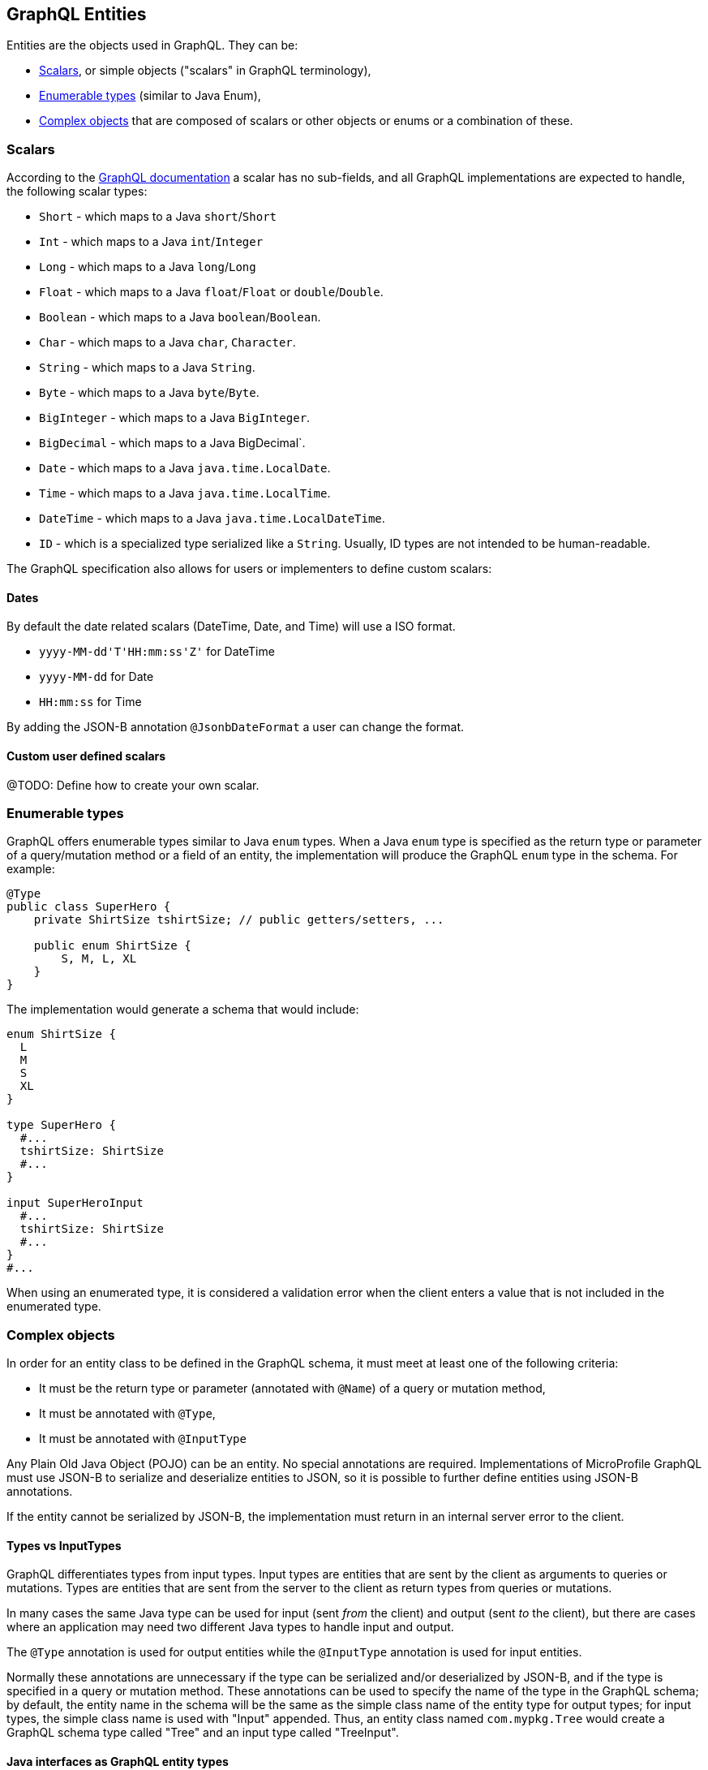 //
// Copyright (c) 2019 Contributors to the Eclipse Foundation
//
// Licensed under the Apache License, Version 2.0 (the "License");
// you may not use this file except in compliance with the License.
// You may obtain a copy of the License at
//
//     http://www.apache.org/licenses/LICENSE-2.0
//
// Unless required by applicable law or agreed to in writing, software
// distributed under the License is distributed on an "AS IS" BASIS,
// WITHOUT WARRANTIES OR CONDITIONS OF ANY KIND, either express or implied.
// See the License for the specific language governing permissions and
// limitations under the License.
//

[[entities]]
== GraphQL Entities

Entities are the objects used in GraphQL. They can be:

- <<scalars>>, or simple objects ("scalars" in GraphQL terminology), 
- <<enums>> (similar to Java Enum), 
- <<complexobjects>> that are composed of scalars or other objects or enums or a combination of these.

[[scalars]]
=== Scalars

According to the https://graphql.org/learn/schema/#scalar-types[GraphQL documentation] a scalar has no sub-fields, and
all GraphQL implementations are expected to handle, the following scalar types:

- `Short` - which maps to a Java `short`/`Short`
- `Int` - which maps to a Java `int`/`Integer`
- `Long` - which maps to a Java `long`/`Long`
- `Float` - which maps to a Java `float`/`Float` or `double`/`Double`.
- `Boolean` - which maps to a Java `boolean`/`Boolean`.
- `Char` - which maps to a Java `char`, `Character`.
- `String` - which maps to a Java `String`.
- `Byte` - which maps to a Java `byte`/`Byte`.
- `BigInteger` - which maps to a Java `BigInteger`.
- `BigDecimal` - which maps to a Java BigDecimal`.
- `Date` - which maps to a Java `java.time.LocalDate`.
- `Time` - which maps to a Java `java.time.LocalTime`.
- `DateTime` - which maps to a Java `java.time.LocalDateTime`.
- `ID` - which is a specialized type serialized like a `String`. Usually, ID types are not intended to be human-readable.

The GraphQL specification also allows for users or implementers to define custom scalars:

==== Dates
By default the date related scalars (DateTime, Date, and Time) will use a ISO format.

- `yyyy-MM-dd\'T\'HH:mm:ss\'Z'` for DateTime
- `yyyy-MM-dd` for Date
- `HH:mm:ss` for Time 

By adding the JSON-B annotation `@JsonbDateFormat` a user can change the format.

==== Custom user defined scalars
@TODO: Define how to create your own scalar.

[[enums]]
=== Enumerable types

GraphQL offers enumerable types similar to Java `enum` types. When a Java `enum` type is specified as the return type or
parameter of a query/mutation method or a field of an entity, the implementation will produce the GraphQL `enum` type in
the schema. For example:

[source,java,numbered]
----
@Type
public class SuperHero {
    private ShirtSize tshirtSize; // public getters/setters, ...

    public enum ShirtSize {
        S, M, L, XL
    }
}
----

The implementation would generate a schema that would include:

[source,graphql,numbered]
----
enum ShirtSize {
  L
  M
  S
  XL
}

type SuperHero {
  #...
  tshirtSize: ShirtSize
  #...
}

input SuperHeroInput
  #...
  tshirtSize: ShirtSize
  #...
}
#...
----

When using an enumerated type, it is considered a validation error when the client enters a value that is not included
in the enumerated type.

[[complexobjects]]
=== Complex objects

In order for an entity class to be defined in the GraphQL schema, it must meet at least one of the following criteria:

- It must be the return type or parameter (annotated with `@Name`) of a query or mutation method,
- It must be annotated with `@Type`,
- It must be annotated with `@InputType`

Any Plain Old Java Object (POJO) can be an entity.  No special annotations are required. Implementations of MicroProfile
GraphQL must use JSON-B to serialize and deserialize entities to JSON, so it is possible to further define entities
using JSON-B annotations.

If the entity cannot be serialized by JSON-B, the implementation must return in an internal server error to the client.

[[types]]
==== Types vs InputTypes

GraphQL differentiates types from input types.  Input types are entities that are sent by the client as arguments to
queries or mutations. Types are entities that are sent from the server to the client as return types from queries or
mutations.

In many cases the same Java type can be used for input (sent _from_ the client) and output (sent _to_ the client), but
there are cases where an application may need two different Java types to handle input and output.

The `@Type` annotation is used for output entities while the `@InputType` annotation is used for input entities.

Normally these annotations are unnecessary if the type can be serialized and/or deserialized by JSON-B, and if the type
is specified in a query or mutation method. These annotations can be used to specify the name of the type in the GraphQL
schema; by default, the entity name in the schema will be the same as the simple class name of the entity type for
output types; for input types, the simple class name is used with "Input" appended. Thus, an entity class named 
`com.mypkg.Tree` would create a GraphQL schema type called "Tree" and an input type called "TreeInput".

==== Java interfaces as GraphQL entity types

It is possible for entities (types and input types) to be defined as a Java interfaces. In order for JSON-B to
deserialize an interface, the interface may need a `JsonbDeserializer` in order to instantiate a concrete type.

==== GraphQL interfaces

GraphQL interfaces are very similar in concept to Java interfaces, in that other types may implement an interface. This
allows the GraphQL schema to better align with the Java application's model and allows clients to retrieve the same data
(fields) on multiple different entity types.  GraphQL interfaces are created with a Java interface type is annotated
with `@Interface`. The MP GraphQL implementation must then generate a schema where every class in the application that
implements that Java interface must have a type in the schema that implements the GraphQL interface. For example:

[source,java,numbered]
----
@Interface
public interface Character {
    public String getName();
}

public class SuperHero implements Character {

    private String name;

    @Override
    @Description("Name of hero")
    public String getName() { return name; }

    // ...
}

public class Villain implements Character {

    private String name;

    @Override
    @Description("Name of villain")
    public String getName() { return name; }

    // ...
}
----

This should generate a schema like:

[source,graphql,numbered]
----
interface Character {
  name: String
}

type SuperHero implements Character {
  #Name of hero
  name: String
  #...
}

type Villain implements Character {
  #Name of villain
  name: String
  #...
}
----

==== Limitations

===== Generic types

TODO: info on limitations to generic types (collections only?)

[[fields]]
==== Fields

Fields in GraphQL are similar to fields in Java in that they are a child of a single entity.  Thus, Java fields on
entity classes are, by default, GraphQL fields of that entity. It is also possible for GraphQL fields that are not part
of the Java entity object to be represented as a field of the GraphQL entity.  This is because all GraphQL fields are
also queries.

Consider the following example:

[source,java,numbered]
----
public class SuperHero {
    private String name;
    private String realName;
    private List<String> superPowers;
    // ...
}
----

The Java fields, `name`, `realName` and `superPowers` are all GraphQL fields of the `SuperHero` entity type. Now
consider this example:

[source,java,numbered]
----
@GraphQLApi
public class MyQueries {

    @Query
    public Location currentLocation(@Source SuperHero hero) {
        return getLocationForHero(hero.getName());
    }
    // ...
}
----

The above query adds a new field to the `SuperHero` GraphQL entity type, called `currentLocation`.  This field is not 
part of the `SuperHero` Java class, but _is_ part of the GraphQL entity.  This association is made by using the
`@Source` annotation. Also note that the `currentLocation` method will only be invoked if the client requests the
`currentLocation` field in the query. This is a useful way to prevent looking up data on the server that the client is
not interested in.

Users can use the `@Name` annotation to specify a different field name for the field in the GraphQL
schema. For example:

[source,java,numbered]
----
public class Widget {

    @Name("cost")
    private float price;
    // ... public getters/setters
}
----

This would result in a schema that looks something like:

[source,graphql,numbered]
----
type Widget {
    cost: Float!
}
input WidgetInput {
    cost: Float!
}
----

By putting the `@Name` annotation on the `getter` method, rather than the field, the name will only apply to the `Type`, eg:

[source,java,numbered]
----
public class Widget {

    private float price;
    
    @Name("cost")
    public float getPrice(){
        return this.price;
    }

    public void setPrice(float price){
        this.price = price;
    }
}
----

This would result in a schema that looks something like:

[source,graphql,numbered]
----
type Widget {
    cost: Float!
}
input WidgetInput {
    price: Float!
}
----

The input type keeps the default field name. Similarly, when the `@Name` annotation is only placed on the `setter` method, the name will only apply to the `InputType`, eg:

[source,java,numbered]
----
public class Widget {

    private float price;
    
    public float getPrice(){
        return this.price;
    }

    @Name("cost")
    public void setPrice(float price){
        this.price = price;
    }
}
----

This would result in a schema that looks something like:

[source,graphql,numbered]
----
type Widget {
    price: Float!
}
input WidgetInput {
    cost: Float!
}
----

When the default name is used, i.e, there is no annotation specifying the name, the field name will always be used, and not the method name. 

The same applies to `Query` and `Mutation` methods. If that method starts with `get`, `set` or `is`, that will be removed when detirmining the name. Eg:

[source,java,numbered]
----
@GraphQLApi
public class MyQueries {

    @Query
    public Location getCurrentLocation(@Source SuperHero hero) {
        // ...
    }
}
----

This would result in a schema that looks something like this:
 
[source,graphql,numbered]
----
#Query root
type Query {
  #...
  currentLocation(arg0: SuperHeroInput): String
  #...
}
----

Note that the `get` is removed from the name in the schema.
  
=== Other annotations available on Complex Objects

==== Description

The `@Description` annotation can be used to provide comments in the generated schema for entity types (both input and
output types) and fields.

==== Default Values

The `@DefaultValue` annotation may be used to specify a value in an input type to be used if the client did not specify
a value. Default values may only be specified on input types and method parameters and will have no
effect if specified on output types.  The value specified in this annotation may be plain text for Java primitives and 
`String` types or JSON for complex types.

==== Ignorable fields

There may be cases where a developer wants to use a class as a GraphQL type or input type, but use fields that should
not be part of the exposed schema. The `@Ignore` annotation can be placed on the field to prevent it from being part of
the schema.

If the `@Ignore` annotation is placed on the field itself, then the field will be excluded from both the input and 
output types in the generated schema.  If the annotation is only placed on the "getter" method, then it will only be
excluded from the input type.  If the annotation is only placed on the "setter" method, then it will only be excluded
from the output type.

==== Non-nullable fields

The GraphQL specification states that fields may be marked as non-nullable - usually the field's type is marked with an
exclamation point to indicate that null values are not allowed.  Non-nullable fields may be present on types and input
types, providing the client with the proper expectations for providing an input type and that they can expect a non-null
value on the return type. If the client sends a null value for a required (non-nullable) field or sends an entity with
the required (non-nullable) field unspecified, the implementation should respond with a validation error. Likewise, the
implementation should return an error if a null is returned for a required (non-nullable) field from the application
code.

By default all GraphQL fields generated from Java primitive properties (`boolean`, `int`, `double`, etc.) will
automatically be marked as required.  If a Java primitive property has a `@DefaultValue` annotation value, then null is
allowed, but the implementation is expected to convert the value to be the default value specified in the annotation.

By default, all GraphQL fields generated from non-primitive properties will be considered nullable. A user may specify
that a field is required/non-nullable by adding the `@NonNull` annotation. This annotation may be applied to an entity's
getter method, setter method or field. The placement will determine whether it applies to the type, input type or both,
respectively.

The implementation should ignore a `@NonNull` annotation when it is on the same field or setter method that also
contains `@DefaultValue` annotation, as the "null" value would result in the default value being used.

One drawback to using non-nullable fields is that if there is an error loading a child field, that error could propagate
itself up causing the field to be null - and since this is itself an error condition, the implementation must return
the non-null field error, which means that the implementation would not be able to send partial results for other child
fields.